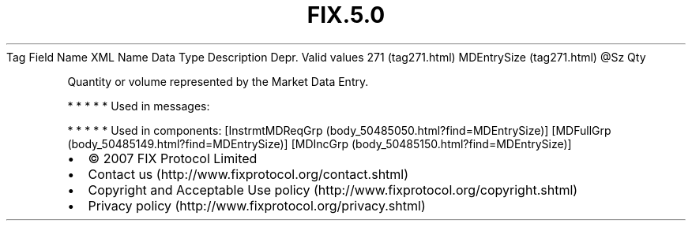 .TH FIX.5.0 "" "" "Tag #271"
Tag
Field Name
XML Name
Data Type
Description
Depr.
Valid values
271 (tag271.html)
MDEntrySize (tag271.html)
\@Sz
Qty
.PP
Quantity or volume represented by the Market Data Entry.
.PP
   *   *   *   *   *
Used in messages:
.PP
   *   *   *   *   *
Used in components:
[InstrmtMDReqGrp (body_50485050.html?find=MDEntrySize)]
[MDFullGrp (body_50485149.html?find=MDEntrySize)]
[MDIncGrp (body_50485150.html?find=MDEntrySize)]

.PD 0
.P
.PD

.PP
.PP
.IP \[bu] 2
© 2007 FIX Protocol Limited
.IP \[bu] 2
Contact us (http://www.fixprotocol.org/contact.shtml)
.IP \[bu] 2
Copyright and Acceptable Use policy (http://www.fixprotocol.org/copyright.shtml)
.IP \[bu] 2
Privacy policy (http://www.fixprotocol.org/privacy.shtml)
